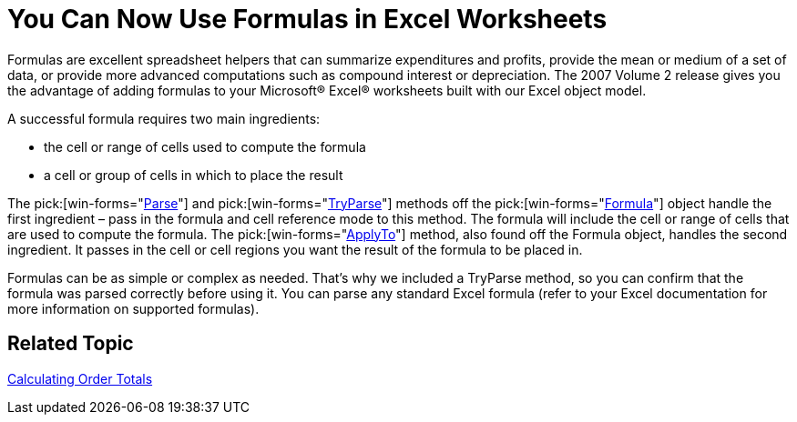 ﻿////

|metadata|
{
    "name": "win-you-can-now-use-formulas-in-excel-worksheets-whats-new-20072",
    "controlName": [],
    "tags": [],
    "guid": "{C76FED12-46F9-40C0-89E1-560C3BDDF2DD}",  
    "buildFlags": [],
    "createdOn": "0001-01-01T00:00:00Z"
}
|metadata|
////

= You Can Now Use Formulas in Excel Worksheets

Formulas are excellent spreadsheet helpers that can summarize expenditures and profits, provide the mean or medium of a set of data, or provide more advanced computations such as compound interest or depreciation. The 2007 Volume 2 release gives you the advantage of adding formulas to your Microsoft® Excel® worksheets built with our Excel object model.

A successful formula requires two main ingredients:

* the cell or range of cells used to compute the formula
* a cell or group of cells in which to place the result

The  pick:[win-forms="link:{ApiPlatform}documents.excel{ApiVersion}~infragistics.documents.excel.formula~parse.html[Parse]"]  and  pick:[win-forms="link:{ApiPlatform}documents.excel{ApiVersion}~infragistics.documents.excel.formula~tryparse.html[TryParse]"]  methods off the  pick:[win-forms="link:{ApiPlatform}documents.excel{ApiVersion}~infragistics.documents.excel.formula.html[Formula]"]  object handle the first ingredient – pass in the formula and cell reference mode to this method. The formula will include the cell or range of cells that are used to compute the formula. The  pick:[win-forms="link:{ApiPlatform}documents.excel{ApiVersion}~infragistics.documents.excel.formula~applyto.html[ApplyTo]"]  method, also found off the Formula object, handles the second ingredient. It passes in the cell or cell regions you want the result of the formula to be placed in.

Formulas can be as simple or complex as needed. That's why we included a TryParse method, so you can confirm that the formula was parsed correctly before using it. You can parse any standard Excel formula (refer to your Excel documentation for more information on supported formulas).

== Related Topic

link:excelengine-calculating-order-totals.html[Calculating Order Totals]